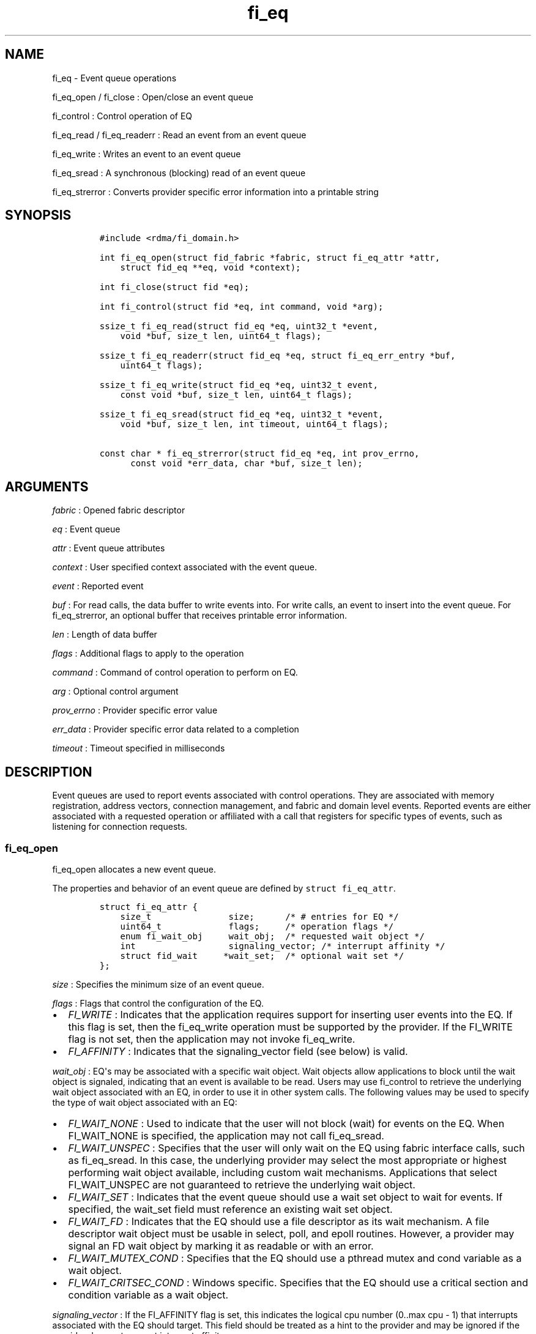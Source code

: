 .TH "fi_eq" "3" "2017\-02\-23" "Libfabric Programmer\[aq]s Manual" "\@VERSION\@"
.SH NAME
.PP
fi_eq \- Event queue operations
.PP
fi_eq_open / fi_close : Open/close an event queue
.PP
fi_control : Control operation of EQ
.PP
fi_eq_read / fi_eq_readerr : Read an event from an event queue
.PP
fi_eq_write : Writes an event to an event queue
.PP
fi_eq_sread : A synchronous (blocking) read of an event queue
.PP
fi_eq_strerror : Converts provider specific error information into a
printable string
.SH SYNOPSIS
.IP
.nf
\f[C]
#include\ <rdma/fi_domain.h>

int\ fi_eq_open(struct\ fid_fabric\ *fabric,\ struct\ fi_eq_attr\ *attr,
\ \ \ \ struct\ fid_eq\ **eq,\ void\ *context);

int\ fi_close(struct\ fid\ *eq);

int\ fi_control(struct\ fid\ *eq,\ int\ command,\ void\ *arg);

ssize_t\ fi_eq_read(struct\ fid_eq\ *eq,\ uint32_t\ *event,
\ \ \ \ void\ *buf,\ size_t\ len,\ uint64_t\ flags);

ssize_t\ fi_eq_readerr(struct\ fid_eq\ *eq,\ struct\ fi_eq_err_entry\ *buf,
\ \ \ \ uint64_t\ flags);

ssize_t\ fi_eq_write(struct\ fid_eq\ *eq,\ uint32_t\ event,
\ \ \ \ const\ void\ *buf,\ size_t\ len,\ uint64_t\ flags);

ssize_t\ fi_eq_sread(struct\ fid_eq\ *eq,\ uint32_t\ *event,
\ \ \ \ void\ *buf,\ size_t\ len,\ int\ timeout,\ uint64_t\ flags);

const\ char\ *\ fi_eq_strerror(struct\ fid_eq\ *eq,\ int\ prov_errno,
\ \ \ \ \ \ const\ void\ *err_data,\ char\ *buf,\ size_t\ len);
\f[]
.fi
.SH ARGUMENTS
.PP
\f[I]fabric\f[] : Opened fabric descriptor
.PP
\f[I]eq\f[] : Event queue
.PP
\f[I]attr\f[] : Event queue attributes
.PP
\f[I]context\f[] : User specified context associated with the event
queue.
.PP
\f[I]event\f[] : Reported event
.PP
\f[I]buf\f[] : For read calls, the data buffer to write events into.
For write calls, an event to insert into the event queue.
For fi_eq_strerror, an optional buffer that receives printable error
information.
.PP
\f[I]len\f[] : Length of data buffer
.PP
\f[I]flags\f[] : Additional flags to apply to the operation
.PP
\f[I]command\f[] : Command of control operation to perform on EQ.
.PP
\f[I]arg\f[] : Optional control argument
.PP
\f[I]prov_errno\f[] : Provider specific error value
.PP
\f[I]err_data\f[] : Provider specific error data related to a completion
.PP
\f[I]timeout\f[] : Timeout specified in milliseconds
.SH DESCRIPTION
.PP
Event queues are used to report events associated with control
operations.
They are associated with memory registration, address vectors,
connection management, and fabric and domain level events.
Reported events are either associated with a requested operation or
affiliated with a call that registers for specific types of events, such
as listening for connection requests.
.SS fi_eq_open
.PP
fi_eq_open allocates a new event queue.
.PP
The properties and behavior of an event queue are defined by
\f[C]struct\ fi_eq_attr\f[].
.IP
.nf
\f[C]
struct\ fi_eq_attr\ {
\ \ \ \ size_t\ \ \ \ \ \ \ \ \ \ \ \ \ \ \ size;\ \ \ \ \ \ /*\ #\ entries\ for\ EQ\ */
\ \ \ \ uint64_t\ \ \ \ \ \ \ \ \ \ \ \ \ flags;\ \ \ \ \ /*\ operation\ flags\ */
\ \ \ \ enum\ fi_wait_obj\ \ \ \ \ wait_obj;\ \ /*\ requested\ wait\ object\ */
\ \ \ \ int\ \ \ \ \ \ \ \ \ \ \ \ \ \ \ \ \ \ signaling_vector;\ /*\ interrupt\ affinity\ */
\ \ \ \ struct\ fid_wait\ \ \ \ \ *wait_set;\ \ /*\ optional\ wait\ set\ */
};
\f[]
.fi
.PP
\f[I]size\f[] : Specifies the minimum size of an event queue.
.PP
\f[I]flags\f[] : Flags that control the configuration of the EQ.
.IP \[bu] 2
\f[I]FI_WRITE\f[] : Indicates that the application requires support for
inserting user events into the EQ.
If this flag is set, then the fi_eq_write operation must be supported by
the provider.
If the FI_WRITE flag is not set, then the application may not invoke
fi_eq_write.
.IP \[bu] 2
\f[I]FI_AFFINITY\f[] : Indicates that the signaling_vector field (see
below) is valid.
.PP
\f[I]wait_obj\f[] : EQ\[aq]s may be associated with a specific wait
object.
Wait objects allow applications to block until the wait object is
signaled, indicating that an event is available to be read.
Users may use fi_control to retrieve the underlying wait object
associated with an EQ, in order to use it in other system calls.
The following values may be used to specify the type of wait object
associated with an EQ:
.IP \[bu] 2
\f[I]FI_WAIT_NONE\f[] : Used to indicate that the user will not block
(wait) for events on the EQ.
When FI_WAIT_NONE is specified, the application may not call
fi_eq_sread.
.IP \[bu] 2
\f[I]FI_WAIT_UNSPEC\f[] : Specifies that the user will only wait on the
EQ using fabric interface calls, such as fi_eq_sread.
In this case, the underlying provider may select the most appropriate or
highest performing wait object available, including custom wait
mechanisms.
Applications that select FI_WAIT_UNSPEC are not guaranteed to retrieve
the underlying wait object.
.IP \[bu] 2
\f[I]FI_WAIT_SET\f[] : Indicates that the event queue should use a wait
set object to wait for events.
If specified, the wait_set field must reference an existing wait set
object.
.IP \[bu] 2
\f[I]FI_WAIT_FD\f[] : Indicates that the EQ should use a file descriptor
as its wait mechanism.
A file descriptor wait object must be usable in select, poll, and epoll
routines.
However, a provider may signal an FD wait object by marking it as
readable or with an error.
.IP \[bu] 2
\f[I]FI_WAIT_MUTEX_COND\f[] : Specifies that the EQ should use a pthread
mutex and cond variable as a wait object.
.IP \[bu] 2
\f[I]FI_WAIT_CRITSEC_COND\f[] : Windows specific.
Specifies that the EQ should use a critical section and condition
variable as a wait object.
.PP
\f[I]signaling_vector\f[] : If the FI_AFFINITY flag is set, this
indicates the logical cpu number (0..max cpu \- 1) that interrupts
associated with the EQ should target.
This field should be treated as a hint to the provider and may be
ignored if the provider does not support interrupt affinity.
.PP
\f[I]wait_set\f[] : If wait_obj is FI_WAIT_SET, this field references a
wait object to which the event queue should attach.
When an event is inserted into the event queue, the corresponding wait
set will be signaled if all necessary conditions are met.
The use of a wait_set enables an optimized method of waiting for events
across multiple event queues.
This field is ignored if wait_obj is not FI_WAIT_SET.
.SS fi_close
.PP
The fi_close call releases all resources associated with an event queue.
Any events which remain on the EQ when it is closed are lost.
.PP
The EQ must not be bound to any other objects prior to being closed,
otherwise the call will return \-FI_EBUSY.
.SS fi_control
.PP
The fi_control call is used to access provider or implementation
specific details of the event queue.
Access to the EQ should be serialized across all calls when fi_control
is invoked, as it may redirect the implementation of EQ operations.
The following control commands are usable with an EQ.
.PP
\f[I]FI_GETWAIT (void **)\f[] : This command allows the user to retrieve
the low\-level wait object associated with the EQ.
The format of the wait\-object is specified during EQ creation, through
the EQ attributes.
The fi_control arg parameter should be an address where a pointer to the
returned wait object will be written.
This should be an \[aq]int *\[aq] for FI_WAIT_FD, or \[aq]struct
fi_mutex_cond\[aq] for FI_WAIT_MUTEX_COND.
.IP
.nf
\f[C]
struct\ fi_mutex_cond\ {
\ \ \ \ pthread_mutex_t\ \ \ \ \ *mutex;
\ \ \ \ pthread_cond_t\ \ \ \ \ \ *cond;
};
\f[]
.fi
.SS fi_eq_read
.PP
The fi_eq_read operations performs a non\-blocking read of event data
from the EQ.
The format of the event data is based on the type of event retrieved
from the EQ, with all events starting with a struct fi_eq_entry header.
At most one event will be returned per EQ read operation.
The number of bytes successfully read from the EQ is returned from the
read.
The FI_PEEK flag may be used to indicate that event data should be read
from the EQ without being consumed.
A subsequent read without the FI_PEEK flag would then remove the event
from the EQ.
.PP
The following types of events may be reported to an EQ, along with
information regarding the format associated with each event.
.PP
\f[I]Asynchronous Control Operations\f[] : Asynchronous control
operations are basic requests that simply need to generate an event to
indicate that they have completed.
These include the following types of events: memory registration,
address vector resolution, and multicast joins.
.PP
Control requests report their completion by inserting a
\f[C]struct\ \ \ fi_eq_entry\f[] into the EQ.
The format of this structure is:
.IP
.nf
\f[C]
struct\ fi_eq_entry\ {
\ \ \ \ fid_t\ \ \ \ \ \ \ \ \ \ \ \ fid;\ \ \ \ \ \ \ \ /*\ fid\ associated\ with\ request\ */
\ \ \ \ void\ \ \ \ \ \ \ \ \ \ \ \ *context;\ \ \ \ /*\ operation\ context\ */
\ \ \ \ uint64_t\ \ \ \ \ \ \ \ \ data;\ \ \ \ \ \ \ /*\ completion\-specific\ data\ */
};
\f[]
.fi
.PP
For the completion of basic asynchronous control operations, the
returned event will indicate the operation that has completed, and the
fid will reference the fabric descriptor associated with the event.
For memory registration, this will be an FI_MR_COMPLETE event and the
fid_mr.
Address resolution will reference an FI_AV_COMPLETE event and fid_av.
Multicast joins will report an FI_JOIN_COMPLETE and fid_mc.
The context field will be set to the context specified as part of the
operation, if available, otherwise the context will be associated with
the fabric descriptor.
The data field will be set as described in the man page for the
corresponding object type (e.g., see \f[C]fi_av\f[](3) for a description
of how asynchronous address vector insertions are completed).
.PP
\f[I]Connection Notification\f[] : Connection notifications are
connection management notifications used to setup or tear down
connections between endpoints.
There are three connection notification events: FI_CONNREQ,
FI_CONNECTED, and FI_SHUTDOWN.
Connection notifications are reported using
\f[C]struct\ \ \ fi_eq_cm_entry\f[]:
.IP
.nf
\f[C]
struct\ fi_eq_cm_entry\ {
\ \ \ \ fid_t\ \ \ \ \ \ \ \ \ \ \ \ fid;\ \ \ \ \ \ \ \ /*\ fid\ associated\ with\ request\ */
\ \ \ \ struct\ fi_info\ \ *info;\ \ \ \ \ \ \ /*\ endpoint\ information\ */
\ \ \ \ uint8_t\ \ \ \ \ \ \ \ \ data[];\ \ \ \ \ /*\ app\ connection\ data\ */
};
\f[]
.fi
.PP
A connection request (FI_CONNREQ) event indicates that a remote endpoint
wishes to establish a new connection to a listening, or passive,
endpoint.
The fid is the passive endpoint.
Information regarding the requested, active endpoint\[aq]s capabilities
and attributes are available from the info field.
The application is responsible for freeing this structure by calling
fi_freeinfo when it is no longer needed.
The fi_info connreq field will reference the connection request
associated with this event.
To accept a connection, an endpoint must first be created by passing an
fi_info structure referencing this connreq field to fi_endpoint().
This endpoint is then passed to fi_accept() to complete the acceptance
of the connection attempt.
Creating the endpoint is most easily accomplished by passing the fi_info
returned as part of the CM event into fi_endpoint().
If the connection is to be rejected, the connreq is passed to
fi_reject().
.PP
Any application data exchanged as part of the connection request is
placed beyond the fi_eq_cm_entry structure.
The amount of data available is application dependent and limited to the
buffer space provided by the application when fi_eq_read is called.
The amount of returned data may be calculated using the return value to
fi_eq_read.
Note that the amount of returned data is limited by the underlying
connection protocol, and the length of any data returned may include
protocol padding.
As a result, the returned length may be larger than that specified by
the connecting peer.
.PP
If a connection request has been accepted, an FI_CONNECTED event will be
generated on both sides of the connection.
The active side \-\- one that called fi_connect() \-\- may receive user
data as part of the FI_CONNECTED event.
The user data is passed to the connection manager on the passive side
through the fi_accept call.
User data is not provided with an FI_CONNECTED event on the listening
side of the connection.
.PP
Notification that a remote peer has disconnected from an active endpoint
is done through the FI_SHUTDOWN event.
Shutdown notification uses struct fi_eq_cm_entry as declared above.
The fid field for a shutdown notification refers to the active
endpoint\[aq]s fid_ep.
.PP
\f[I]Asynchronous Error Notification\f[] : Asynchronous errors are used
to report problems with fabric resources.
Reported errors may be fatal or transient, based on the error, and
result in the resource becoming disabled.
Disabled resources will fail operations submitted against them until
they are explicitly re\-enabled by the application.
.PP
Asynchronous errors may be reported for completion queues and endpoints
of all types.
CQ errors can result when resource management has been disabled, and the
provider has detected a queue overrun.
Endpoint errors may be result of numerous actions, but are often
associated with a failed operation.
Operations may fail because of buffer overruns, invalid permissions,
incorrect memory access keys, network routing failures, network
reach\-ability issues, etc.
.PP
Asynchronous errors are reported using struct fi_eq_err_entry, as
defined below.
The fabric descriptor (fid) associated with the error is provided as
part of the error data.
An error code is also available to determine the cause of the error.
.SS fi_eq_sread
.PP
The fi_eq_sread call is the blocking (or synchronous) equivalent to
fi_eq_read.
It behaves is similar to the non\-blocking call, with the exception that
the calls will not return until either an event has been read from the
EQ or an error or timeout occurs.
Specifying a negative timeout means an infinite timeout.
.PP
It is invalid for applications to call this function if the EQ has been
configured with a wait object of FI_WAIT_NONE or FI_WAIT_SET.
.SS fi_eq_readerr
.PP
The read error function, fi_eq_readerr, retrieves information regarding
any asynchronous operation which has completed with an unexpected error.
fi_eq_readerr is a non\-blocking call, returning immediately whether an
error completion was found or not.
.PP
EQs are optimized to report operations which have completed
successfully.
Operations which fail are reported \[aq]out of band\[aq].
Such operations are retrieved using the fi_eq_readerr function.
When an operation that completes with an unexpected error is inserted
into an EQ, it is placed into a temporary error queue.
Attempting to read from an EQ while an item is in the error queue
results in an FI_EAVAIL failure.
Applications may use this return code to determine when to call
fi_eq_readerr.
.PP
Error information is reported to the user through struct
fi_eq_err_entry.
The format of this structure is defined below.
.IP
.nf
\f[C]
struct\ fi_eq_err_entry\ {
\ \ \ \ fid_t\ \ \ \ \ \ \ \ \ \ \ \ fid;\ \ \ \ \ \ \ \ /*\ fid\ associated\ with\ error\ */
\ \ \ \ void\ \ \ \ \ \ \ \ \ \ \ \ *context;\ \ \ \ /*\ operation\ context\ */
\ \ \ \ uint64_t\ \ \ \ \ \ \ \ \ data;\ \ \ \ \ \ \ /*\ completion\-specific\ data\ */
\ \ \ \ int\ \ \ \ \ \ \ \ \ \ \ \ \ \ err;\ \ \ \ \ \ \ \ /*\ positive\ error\ code\ */
\ \ \ \ int\ \ \ \ \ \ \ \ \ \ \ \ \ \ prov_errno;\ /*\ provider\ error\ code\ */
\ \ \ \ void\ \ \ \ \ \ \ \ \ \ \ \ *err_data;\ \ \ /*\ additional\ error\ data\ */
\ \ \ \ size_t\ \ \ \ \ \ \ \ \ \ \ err_data_size;\ /*\ size\ of\ err_data\ */
};
\f[]
.fi
.PP
The fid will reference the fabric descriptor associated with the event.
For memory registration, this will be the fid_mr, address resolution
will reference a fid_av, and CM events will refer to a fid_ep.
The context field will be set to the context specified as part of the
operation.
.PP
The data field will be set as described in the man page for the
corresponding object type (e.g., see \f[C]fi_av\f[](3) for a description
of how asynchronous address vector insertions are completed).
.PP
The general reason for the error is provided through the err field.
Provider or operational specific error information may also be available
through the prov_errno and err_data fields.
Users may call fi_eq_strerror to convert provider specific error
information into a printable string for debugging purposes.
.PP
On input, err_data_size indicates the size of the err_data buffer in
bytes.
On output, err_data_size will be set to the number of bytes copied to
the err_data buffer.
The err_data information is typically used with fi_eq_strerror to
provide details about the type of error that occurred.
.PP
For compatibility purposes, if err_data_size is 0 on input, or the
fabric was opened with release < 1.5, err_data will be set to a data
buffer owned by the provider.
The contents of the buffer will remain valid until a subsequent read
call against the EQ.
Applications must serialize access to the EQ when processing errors to
ensure that the buffer referenced by err_data does not change.
.SH NOTES
.PP
If an event queue has been overrun, it will be placed into an
\[aq]overrun\[aq] state.
Write operations against an overrun EQ will fail with \-FI_EOVERRUN.
Read operations will continue to return any valid, non\-corrupted
events, if available.
After all valid events have been retrieved, any attempt to read the EQ
will result in it returning an FI_EOVERRUN error event.
Overrun event queues are considered fatal and may not be used to report
additional events once the overrun occurs.
.SH RETURN VALUES
.PP
fi_eq_open : Returns 0 on success.
On error, a negative value corresponding to fabric errno is returned.
.PP
fi_eq_read / fi_eq_readerr / fi_eq_sread : On success, returns the
number of bytes read from the event queue.
On error, a negative value corresponding to fabric errno is returned.
If no data is available to be read from the event queue, \-FI_EAGAIN is
returned.
.PP
fi_eq_write : On success, returns the number of bytes written to the
event queue.
On error, a negative value corresponding to fabric errno is returned.
.PP
fi_eq_strerror : Returns a character string interpretation of the
provider specific error returned with a completion.
.PP
Fabric errno values are defined in \f[C]rdma/fi_errno.h\f[].
.SH SEE ALSO
.PP
\f[C]fi_getinfo\f[](3), \f[C]fi_endpoint\f[](3), \f[C]fi_domain\f[](3),
\f[C]fi_cntr\f[](3), \f[C]fi_poll\f[](3)
.SH AUTHORS
OpenFabrics.
